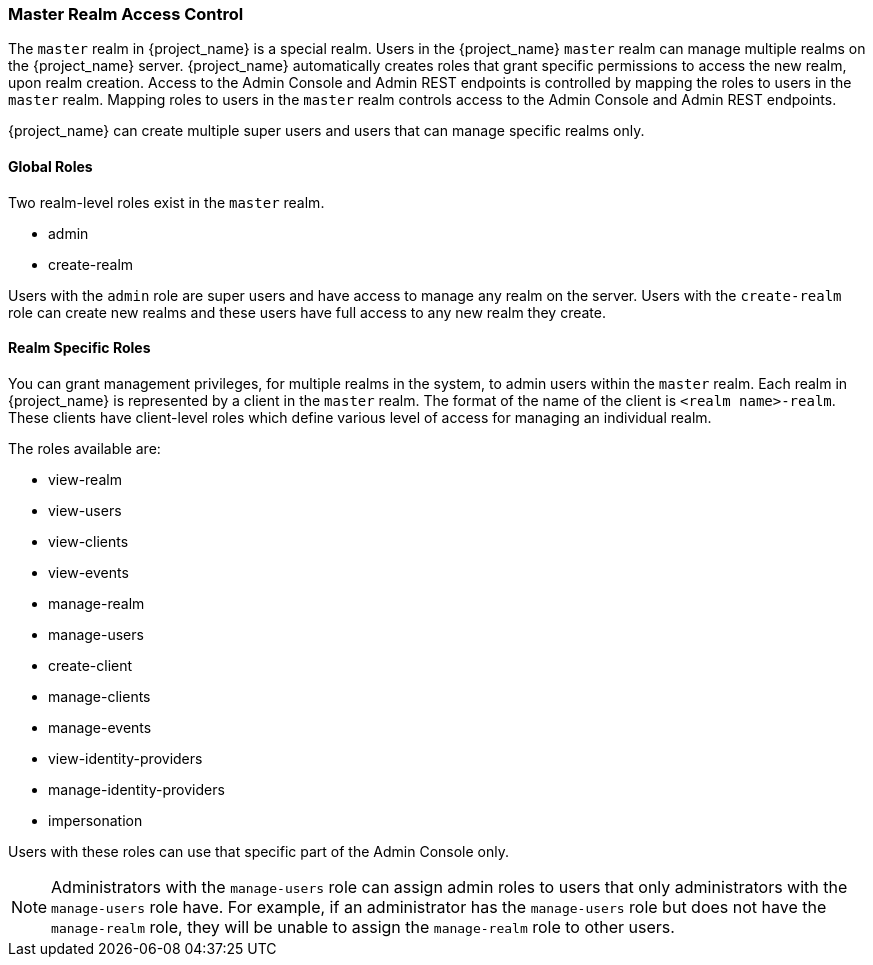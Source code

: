 
=== Master Realm Access Control

The `master` realm in {project_name} is a special realm. Users in the {project_name} `master` realm can manage multiple realms on the {project_name} server. {project_name} automatically creates roles that grant specific permissions to access the new realm, upon realm creation. Access to the Admin Console and Admin REST endpoints is controlled by mapping the roles to users in the `master` realm. Mapping roles to users in the `master` realm controls access to the Admin Console and Admin REST endpoints.

{project_name} can create multiple super users and users that can manage specific realms only.

==== Global Roles

Two realm-level roles exist in the `master` realm.

* admin
* create-realm        

Users with the `admin` role are super users and have access to manage any realm on the server. Users with the `create-realm` role can create new realms and these users have full access to any new realm they create.

==== Realm Specific Roles

You can grant management privileges, for multiple realms in the system, to admin users within the `master` realm.
Each realm in {project_name} is represented by a client in the `master` realm. The format of the name of the client is `<realm name>-realm`. These clients have client-level roles which define various level of access for managing an individual realm.

The roles available are: 

* view-realm
* view-users
* view-clients
* view-events
* manage-realm
* manage-users
* create-client
* manage-clients
* manage-events            
* view-identity-providers
* manage-identity-providers
* impersonation

Users with these roles can use that specific part of the Admin Console only.

[NOTE]
====
Administrators with the `manage-users` role can assign admin roles to users that only administrators with the `manage-users` role have. For example, if an administrator has the `manage-users` role but does not have the `manage-realm` role, they will be unable to assign the `manage-realm` role to other users.
====
